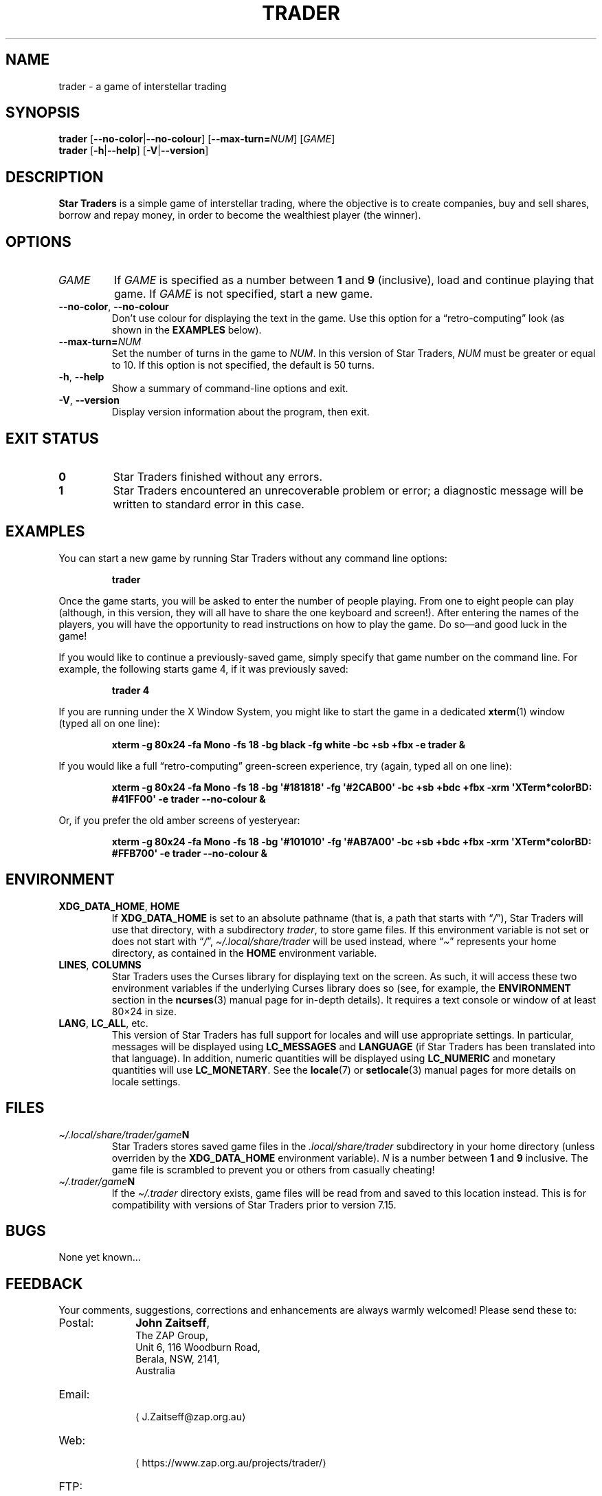 .\" *********************************************************************
.\" *                                                                   *
.\" *           Star Traders: A Game of Interstellar Trading            *
.\" *              Copyright (C) 1990-2021, John Zaitseff               *
.\" *                                                                   *
.\" *********************************************************************
.\"
.\" Author: John Zaitseff <J.Zaitseff@zap.org.au>
.\" $Id$
.\"
.\" This program is free software: you can redistribute it and/or modify
.\" it under the terms of the GNU General Public License as published by
.\" the Free Software Foundation, either version 3 of the License, or (at
.\" your option) any later version.
.\"
.\" This program is distributed in the hope that it will be useful,
.\" but WITHOUT ANY WARRANTY; without even the implied warranty of
.\" MERCHANTABILITY or FITNESS FOR A PARTICULAR PURPOSE.  See the GNU
.\" General Public License for more details.
.\"
.\" You should have received a copy of the GNU General Public License
.\" along with this program.  If not, see https://www.gnu.org/licenses/.
.\"
.\"
.\" *********************************************************************
.\" Various macros
.\"
.\" Allow hyphenation
.hy 14
.\"
.\" Define .URL, .MTO and .FTP, then try to load the www.tmac version
.de URL
\\$2 \(la\\$1\(ra\\$3
..
.de MTO
\\$2 \(la\\$1\(ra\\$3
..
.de FTP
\\$2 \(la\\$1\(ra\\$3
..
.if \n[.g] .mso www.tmac
.\"
.\" *********************************************************************
.TH TRADER 6 "12th January, 2021" "Unix-like systems"
.SH NAME
trader \- a game of interstellar trading
.\" *********************************************************************
.SH SYNOPSIS
.B trader
.RB [ \-\-no\-color | \-\-no\-colour ]
.RB [ \-\-max\-turn=\c
.IR NUM ]
.RI [ GAME ]
.br
.B trader
.RB [ \-h | \-\-help ]
.RB [ \-V | \-\-version ]
.\" *********************************************************************
.SH DESCRIPTION
\fBStar Traders\fP is a simple game of interstellar trading, where the
objective is to create companies, buy and sell shares, borrow and repay
money, in order to become the wealthiest player (the winner).
.\" *********************************************************************
.SH OPTIONS
.TP
.I GAME
If \fIGAME\fP is specified as a number between \fB1\fP and \fB9\fP
(inclusive), load and continue playing that game.  If \fIGAME\fP is not
specified, start a new game.
.TP
.BR \-\-no\-color ", " \-\-no\-colour
Don't use colour for displaying the text in the game.  Use this option
for a \*(lqretro-computing\*(rq look (as shown in the
.B EXAMPLES
below).
.TP
.BI \-\-max\-turn= NUM
Set the number of turns in the game to \fINUM\fP.  In this version of
Star Traders, \fINUM\fP must be greater or equal to 10.  If this option
is not specified, the default is 50 turns.
.TP
.BR \-h ", " \-\-help
Show a summary of command-line options and exit.
.TP
.BR \-V ", " \-\-version
Display version information about the program, then exit.
.\" *********************************************************************
.SH "EXIT STATUS"
.TP
.B 0
Star Traders finished without any errors.
.TP
.B 1
Star Traders encountered an unrecoverable problem or error; a diagnostic
message will be written to standard error in this case.
.\" *********************************************************************
.SH EXAMPLES
You can start a new game by running Star Traders without any command line
options:
.RS
.sp
.B trader
.sp
.RE
Once the game starts, you will be asked to enter the number of people
playing.  From one to eight people can play (although, in this version,
they will all have to share the one keyboard and screen!).  After
entering the names of the players, you will have the opportunity to read
instructions on how to play the game.  Do so\(emand good luck in the
game!
.PP
If you would like to continue a previously-saved game, simply specify
that game number on the command line.  For example, the following starts
game 4, if it was previously saved:
.RS
.sp
.B trader 4
.sp
.RE
If you are running under the X Window System, you might like to start the
game in a dedicated
.BR xterm (1)
window (typed all on one line):
.RS
.sp
.nh
.na
.B "xterm \-g 80x24 \-fa Mono \-fs 18 \-bg black \-fg white \-bc +sb +fbx \-e trader &"
.ad
.hy 14
.sp
.RE
If you would like a full \*(lqretro-computing\*(rq green-screen
experience, try (again, typed all on one line):
.RS
.sp
.nh
.na
.B "xterm \-g 80x24 \-fa Mono \-fs 18 \-bg \(aq#181818\(aq \-fg \(aq#2CAB00\(aq \-bc +sb +bdc +fbx \-xrm \(aqXTerm*colorBD: #41FF00\(aq \-e trader \-\-no\-colour &"
.ad
.hy 14
.sp
.RE
Or, if you prefer the old amber screens of yesteryear:
.RS
.sp
.nh
.na
.B "xterm \-g 80x24 \-fa Mono \-fs 18 \-bg \(aq#101010\(aq \-fg \(aq#AB7A00\(aq \-bc +sb +bdc +fbx \-xrm \(aqXTerm*colorBD: #FFB700\(aq \-e trader \-\-no\-colour &"
.ad
.hy 14
.sp
.RE
.\" *********************************************************************
.SH ENVIRONMENT
.TP
.BR XDG_DATA_HOME ", " HOME
If \fBXDG_DATA_HOME\fP is set to an absolute pathname (that is, a path
that starts with \*(lq\fI/\fP\*(rq), Star Traders will use that
directory, with a subdirectory \fItrader\fP, to store game files.  If
this environment variable is not set or does not start with
\*(lq\fI/\fP\*(rq, \fI\(ti/.local/share/trader\fP will be used instead,
where \*(lq\fI\(ti\fP\*(rq represents your home directory, as contained
in the \fBHOME\fP environment variable.
.TP
.BR LINES ", " COLUMNS
Star Traders uses the Curses library for displaying text on the screen.
As such, it will access these two environment variables if the underlying
Curses library does so (see, for example, the \fBENVIRONMENT\fP section
in the
.BR ncurses (3)
manual page for in-depth details).  It requires a text console or window
of at least 80\(mu24 in size.
.TP
.BR LANG ", " LC_ALL ", etc."
This version of Star Traders has full support for locales and will use
appropriate settings.  In particular, messages will be displayed using
\fBLC_MESSAGES\fP and \fBLANGUAGE\fP (if Star Traders has been translated
into that language).  In addition, numeric quantities will be displayed
using \fBLC_NUMERIC\fP and monetary quantities will use
\fBLC_MONETARY\fP.  See the
.BR locale (7)
or
.BR setlocale (3)
manual pages for more details on locale settings.
.\" *********************************************************************
.SH FILES
.TP
.IB \(ti/.local/share/trader/game N
Star Traders stores saved game files in the \fI.local/share/trader\fP
subdirectory in your home directory (unless overriden by the
\fBXDG_DATA_HOME\fP environment variable).  \fIN\fP is a number between
\fB1\fP and \fB9\fP inclusive.  The game file is scrambled to prevent you
or others from casually cheating!
.TP
.IB \(ti/.trader/game N
If the \fI\(ti/.trader\fP directory exists, game files will be read from
and saved to this location instead.  This is for compatibility with
versions of Star Traders prior to version 7.15.
.\" *********************************************************************
.SH BUGS
None yet known...
.\" *********************************************************************
.SH FEEDBACK
Your comments, suggestions, corrections and enhancements are always
warmly welcomed!  Please send these to:
.IP Postal: 10n
\fBJohn Zaitseff\fP,
.br
The ZAP Group,
.br
Unit 6, 116 Woodburn Road,
.br
Berala, NSW, 2141,
.br
Australia
.IP Email: 10n
.MTO J.Zaitseff@zap.org.au
.PD 0
.IP Web: 10n
.URL https://www.zap.org.au/projects/trader/
.IP FTP: 10n
.URL https://ftp.zap.org.au/pub/trader/
.br
.FTP ftp://ftp.zap.org.au/pub/trader/
.PD 0
.IP Git: 10n
.URL https://www.zap.org.au/git-browser/trader.git
.br
.URL https://git.zap.org.au/git/trader.git
.br
.URL git://git.zap.org.au/data/git/trader.git
.PD
.PP
.\" *********************************************************************
.SH COPYRIGHT
Copyright \(co 1990\-2021, John Zaitseff.
.PP
\fBStar Traders\fP is free software that is distributed under the terms
of the GNU General Public License.  You can redistribute it and/or modify
it under the terms of that License as published by the Free Software
Foundation, either version 3 or (at your option) any later version.
.PP
This program is distributed in the hope that it will be useful, but
WITHOUT ANY WARRANTY; without even the implied warranty of
MERCHANTABILITY or FITNESS FOR A PARTICULAR PURPOSE.  See the GNU General
Public License for more details.
.PP
You should have received a copy of the GNU General Public License along
with this program.  If not, see the
.URL https://www.gnu.org/licenses/ "GNU licenses web page" .
.PP
Even though the GNU General Public License does \fInot\fP require you to
send your modifications back to the author, it is considered \*(lqgood
form\*(rq to do so, as this allows your modifications to be incorporated
into future versions of the program, allowing others to benefit from
them.
.\" *********************************************************************
.SH HISTORY
The original (and very primitive) Star Traders game was written by
S.\~J\. Singer in 1984 using Altair Basic.  This was modified for
Microsoft Basic (MBASIC) running under the CP/M-80 operating system by
John Zaitseff and released on 7th March, 1988.
.PP
Star Traders was then completely rewritten in 1990 for the
Australian-designed 8-bit MicroBee computer running CP/M-80 on a Zilog
Z80 processor, using Turbo Pascal 3.01a.  Essentially, only the name of
the game and some of the ideas were retained in this version.  Version
4.1 of Star Traders was released on 1st August, 1991.
.PP
In 1992, it was recompiled for the NEC Advanced Personal Computer (with
8-inch floppy drives!) running CP/M-86 on an 8086 processor, using Turbo
Pascal 2.0.  This version had colour added to it in the form of ANSI
escape sequences; version 4.4 was released on 2nd August, 1993.
.PP
The next version came in 1993, when the program was recompiled to run on
IBM-compatible machines running MS-DOS and ANSI.SYS.  Turbo Pascal 6.0
was used for this.  The ANSI escape sequences were slightly different
under MS-DOS than under the NEC, in that the NEC supported a number of
extra character attributes.  In other words, the MS-DOS version looked
worse than the one running under CP/M-86!
.PP
Star Traders was recompiled again in 1994 for IBM-compatible machines
with VGA/EGA/CGA video graphics adapters.  The output routines were
recoded to use a \*(lqwindowed\*(rq look.  Borland Pascal 7.0 was used
for this purpose, along with a number of text window manipulation
modules.  Version 5.4 was released on 1st June, 1994.
.PP
In 1995, Star Traders was completely rewritten for the 16-bit Microsoft
Windows 3.1 graphical environment.  Microsoft Visual Basic 3.0 was used
for this purpose.  Although completely rewritten, the original algorithms
were reused from previous versions.  Version 6.0 of the game was released
on 15th September, 1995.
.PP
Star Traders was then to languish until almost 16 years later... when the
game was rewritten once again, this time in the C programming language.
Version 7.0 was released on 25th July, 2011 for Unix-like operating
systems such as Linux, with subsequent releases to add features and
correct bugs.  Now you, too, can run this small piece of computing
history!
.\" *********************************************************************
.SH "SEE ALSO"
.URL https://www.zap.org.au/projects/trader/ "Star Traders home page"
.\" *********************************************************************
.\" End of file
